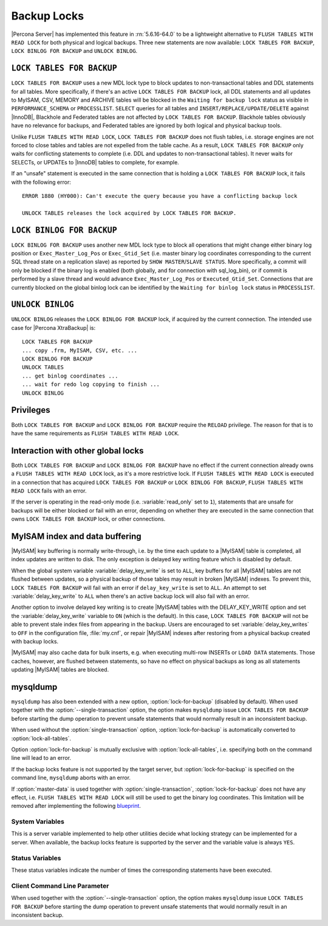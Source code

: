 .. _backup_locks:

==============
 Backup Locks
==============

|Percona Server| has implemented this feature in :rn:`5.6.16-64.0` to be a lightweight alternative to ``FLUSH TABLES WITH READ LOCK`` for both physical and logical backups. Three new statements are now available: ``LOCK TABLES FOR BACKUP``, ``LOCK BINLOG FOR BACKUP`` and ``UNLOCK BINLOG``.

``LOCK TABLES FOR BACKUP``
---------------------------

``LOCK TABLES FOR BACKUP`` uses a new MDL lock type to block updates to non-transactional tables and DDL statements for all tables. More specifically, if there's an active ``LOCK TABLES FOR BACKUP`` lock, all DDL statements and all updates to MyISAM, CSV, MEMORY and ARCHIVE tables will be blocked in the ``Waiting for backup lock`` status as visible in ``PERFORMANCE_SCHEMA`` or ``PROCESSLIST``. ``SELECT`` queries for all tables and ``INSERT/REPLACE/UPDATE/DELETE`` against |InnoDB|, Blackhole and Federated tables are not affected by ``LOCK TABLES FOR BACKUP``. Blackhole tables obviously have no relevance for backups, and Federated tables are ignored by both logical and physical backup tools.

Unlike ``FLUSH TABLES WITH READ LOCK``, ``LOCK TABLES FOR BACKUP`` does not flush tables, i.e. storage engines are not forced to close tables and tables are not expelled from the table cache. As a result, ``LOCK TABLES FOR BACKUP`` only waits for conflicting statements to complete (i.e. DDL and updates to non-transactional tables). It never waits for SELECTs, or UPDATEs to |InnoDB| tables to complete, for example.

If an "unsafe" statement is executed in the same connection that is holding a ``LOCK TABLES FOR BACKUP`` lock, it fails with the following error: :: 

 ERROR 1880 (HY000): Can't execute the query because you have a conflicting backup lock

 UNLOCK TABLES releases the lock acquired by LOCK TABLES FOR BACKUP.

``LOCK BINLOG FOR BACKUP``
---------------------------

``LOCK BINLOG FOR BACKUP`` uses another new MDL lock type to block all operations that might change either binary log position or ``Exec_Master_Log_Pos`` or ``Exec_Gtid_Set`` (i.e. master binary log coordinates corresponding to the current SQL thread state on a replication slave) as reported by ``SHOW MASTER``/``SLAVE STATUS``. More specifically, a commit will only be blocked if the binary log is enabled (both globally, and for connection with sql_log_bin), or if commit is performed by a slave thread and would advance ``Exec_Master_Log_Pos`` or ``Executed_Gtid_Set``. Connections that are currently blocked on the global binlog lock can be identified by the ``Waiting for binlog lock`` status in ``PROCESSLIST``.

``UNLOCK BINLOG``
------------------

``UNLOCK BINLOG`` releases the ``LOCK BINLOG FOR BACKUP`` lock, if acquired by the current connection. The intended use case for |Percona XtraBackup| is: :: 

  LOCK TABLES FOR BACKUP
  ... copy .frm, MyISAM, CSV, etc. ...
  LOCK BINLOG FOR BACKUP
  UNLOCK TABLES
  ... get binlog coordinates ...
  ... wait for redo log copying to finish ...
  UNLOCK BINLOG

Privileges
----------

Both ``LOCK TABLES FOR BACKUP`` and ``LOCK BINLOG FOR BACKUP`` require the ``RELOAD`` privilege. The reason for that is to have the same requirements as ``FLUSH TABLES WITH READ LOCK``.

Interaction with other global locks
-----------------------------------

Both ``LOCK TABLES FOR BACKUP`` and ``LOCK BINLOG FOR BACKUP`` have no effect if the current connection already owns a ``FLUSH TABLES WITH READ LOCK`` lock, as it's a more restrictive lock. If ``FLUSH TABLES WITH READ LOCK`` is executed in a connection that has acquired ``LOCK TABLES FOR BACKUP`` or ``LOCK BINLOG FOR BACKUP``, ``FLUSH TABLES WITH READ LOCK`` fails with an error.

If the server is operating in the read-only mode (i.e. :variable:`read_only` set to ``1``), statements that are unsafe for backups will be either blocked or fail with an error, depending on whether they are executed in the same connection that owns ``LOCK TABLES FOR BACKUP`` lock, or other connections.

MyISAM index and data buffering
-------------------------------

|MyISAM| key buffering is normally write-through, i.e. by the time each update to a |MyISAM| table is completed, all index updates are written to disk. The only exception is delayed key writing feature which is disabled by default. 

When the global system variable :variable:`delay_key_write` is set to ``ALL``, key buffers for all |MyISAM| tables are not flushed between updates, so a physical backup of those tables may result in broken |MyISAM| indexes. To prevent this, ``LOCK TABLES FOR BACKUP`` will fail with an error if ``delay_key_write`` is set to ``ALL``. An attempt to set :variable:`delay_key_write` to ``ALL`` when there's an active backup lock will also fail with an error. 

Another option to involve delayed key writing is to create |MyISAM| tables with the DELAY_KEY_WRITE option and set the :variable:`delay_key_write` variable to ``ON`` (which is the default). In this case, ``LOCK TABLES FOR BACKUP`` will not be able to prevent stale index files from appearing in the backup. Users are encouraged to set :variable:`delay_key_writes` to ``OFF`` in the configuration file, :file:`my.cnf`, or repair |MyISAM| indexes after restoring from a physical backup created with backup locks.

|MyISAM| may also cache data for bulk inserts, e.g. when executing multi-row INSERTs or ``LOAD DATA`` statements. Those caches, however, are flushed between statements, so have no effect on physical backups as long as all statements updating |MyISAM| tables are blocked.

mysqldump
---------

``mysqldump`` has also been extended with a new option, :option:`lock-for-backup` (disabled by default). When used together with the :option:`--single-transaction` option, the option makes ``mysqldump`` issue ``LOCK TABLES FOR BACKUP`` before starting the dump operation to prevent unsafe statements that would normally result in an inconsistent backup.

When used without the :option:`single-transaction` option, :option:`lock-for-backup` is automatically converted to :option:`lock-all-tables`.

Option :option:`lock-for-backup` is mutually exclusive with :option:`lock-all-tables`, i.e. specifying both on the command line will lead to an error. 

If the backup locks feature is not supported by the target server, but :option:`lock-for-backup` is specified on the command line, ``mysqldump`` aborts with an error.

If :option:`master-data` is used together with :option:`single-transaction`, :option:`lock-for-backup` does not have any effect, i.e. ``FLUSH TABLES WITH READ LOCK`` will still be used to get the binary log coordinates. This limitation will be removed after implementing the following `blueprint <https://blueprints.launchpad.net/percona-server/+spec/enhancements-for-start-transaction-with-consistent>`_.

System Variables
================

.. variable:: have_backup_locks

     :version 5.6.16-64.0: Implemented
     :cli: Yes
     :conf: No
     :scope: Global
     :dyn: No
     :vartype: Boolean
     :default: YES

This is a server variable implemented to help other utilities decide what locking strategy can be implemented for a server. When available, the backup locks feature is supported by the server and the variable value is always ``YES``.

Status Variables
================

.. variable:: Com_lock_tables_for_backup

     :version 5.6.16-64.0: Implemented
     :vartype: Numeric

.. variable:: Com_lock_binlog_for_backup

     :version 5.6.16-64.0: Implemented
     :vartype: Numeric

.. variable:: Com_unlock_binlog

     :version 5.6.16-64.0: Implemented
     :vartype: Numeric

These status variables indicate the number of times the corresponding statements have been executed.

Client Command Line Parameter
=============================

.. option:: lock-for-backup

     :version 5.6.16-64.0: Implemented
     :cli: Yes
     :scope: Global
     :dyn: No
     :vartype: String
     :default: Off

When used together with the :option:`--single-transaction` option, the option makes ``mysqldump`` issue ``LOCK TABLES FOR BACKUP`` before starting the dump operation to prevent unsafe statements that would normally result in an inconsistent backup.

